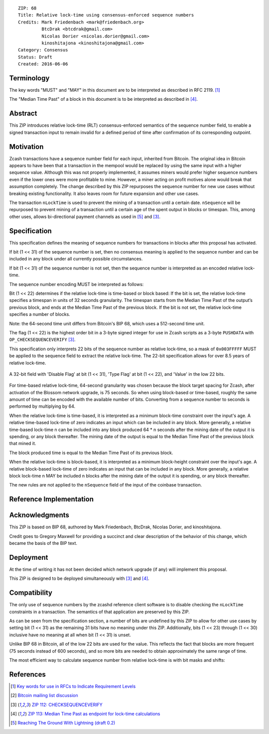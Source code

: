 ::

  ZIP: 68
  Title: Relative lock-time using consensus-enforced sequence numbers
  Credits: Mark Friedenbach <mark@friedenbach.org>
           BtcDrak <btcdrak@gmail.com>
           Nicolas Dorier <nicolas.dorier@gmail.com>
           kinoshitajona <kinoshitajona@gmail.com>
  Category: Consensus
  Status: Draft
  Created: 2016-06-06


Terminology
===========

The key words "MUST" and "MAY" in this document are to be interpreted as described in
RFC 2119. [#RFC2119]_

The "Median Time Past" of a block in this document is to be interpreted as described in
[#zip-0113]_.


Abstract
========

This ZIP introduces relative lock-time (RLT) consensus-enforced semantics of the sequence
number field, to enable a signed transaction input to remain invalid for a defined period
of time after confirmation of its corresponding outpoint.


Motivation
==========

Zcash transactions have a sequence number field for each input, inherited from Bitcoin.
The original idea in Bitcoin appears to have been that a transaction in the mempool would
be replaced by using the same input with a higher sequence value. Although this was not
properly implemented, it assumes miners would prefer higher sequence numbers even if the
lower ones were more profitable to mine. However, a miner acting on profit motives alone
would break that assumption completely. The change described by this ZIP repurposes the
sequence number for new use cases without breaking existing functionality. It also leaves
room for future expansion and other use cases.

The transaction ``nLockTime`` is used to prevent the mining of a transaction until a
certain date. ``nSequence`` will be repurposed to prevent mining of a transaction until
a certain age of the spent output in blocks or timespan. This, among other uses, allows
bi-directional payment channels as used in [#deployable-lightning]_ and [#zip-0112]_.


Specification
=============

This specification defines the meaning of sequence numbers for transactions in blocks
after this proposal has activated.

If bit (1 << 31) of the sequence number is set, then no consensus meaning is applied to
the sequence number and can be included in any block under all currently possible
circumstances.

If bit (1 << 31) of the sequence number is not set, then the sequence number is
interpreted as an encoded relative lock-time.

The sequence number encoding MUST be interpreted as follows: 

Bit (1 << 22) determines if the relative lock-time is time-based or block based:
If the bit is set, the relative lock-time specifies a timespan in units of 32 seconds
granularity. The timespan starts from the Median Time Past of the output’s previous block,
and ends at the Median Time Past of the previous block. If the bit is not set, the
relative lock-time specifies a number of blocks.

Note: the 64-second time unit differs from Bitcoin's BIP 68, which uses a 512-second
time unit.

The flag (1 << 22) is the highest order bit in a 3-byte signed integer for use in
Zcash scripts as a 3-byte ``PUSHDATA`` with ``OP_CHECKSEQUENCEVERIFY`` [#zip-0112]_.

This specification only interprets 22 bits of the sequence number as relative lock-time,
so a mask of ``0x003FFFFF`` MUST be applied to the sequence field to extract the relative
lock-time. The 22-bit specification allows for over 8.5 years of relative lock-time.

.. figure:: ../rendered/assets/images/zip-0068-encoding.png
    :align: center
    :figclass: align-center

    A 32-bit field with 'Disable Flag' at bit (1 << 31), 'Type Flag' at bit (1 << 22), and 'Value' in the low 22 bits.

For time-based relative lock-time, 64-second granularity was chosen because the block
target spacing for Zcash, after activation of the Blossom network upgrade, is 75 seconds.
So when using block-based or time-based, roughly the same amount of time can be encoded
with the available number of bits. Converting from a sequence number to seconds is
performed by multiplying by 64.

When the relative lock-time is time-based, it is interpreted as a minimum block-time
constraint over the input's age. A relative time-based lock-time of zero indicates an
input which can be included in any block. More generally, a relative time-based
lock-time n can be included into any block produced 64 \* n seconds after the mining
date of the output it is spending, or any block thereafter.
The mining date of the output is equal to the Median Time Past of the previous block
that mined it.

The block produced time is equal to the Median Time Past of its previous block.

When the relative lock-time is block-based, it is interpreted as a minimum block-height
constraint over the input's age. A relative block-based lock-time of zero indicates an
input that can be included in any block. More generally, a relative block lock-time n
MAY be included n blocks after the mining date of the output it is spending, or any
block thereafter.

The new rules are not applied to the ``nSequence`` field of the input of the coinbase
transaction.


Reference Implementation
========================

.. highlight::c++

   enum {
       /* Interpret sequence numbers as relative lock-time constraints. */
       LOCKTIME_VERIFY_SEQUENCE = (1 << 0),
   };

   /* Setting nSequence to this value for every input in a transaction
    * disables nLockTime. */
   static const uint32_t SEQUENCE_FINAL = 0xffffffff;

   /* Below flags apply in the context of ZIP 68. */
   /* If this flag set, CTxIn::nSequence is NOT interpreted as a
    * relative lock-time. */
   static const uint32_t SEQUENCE_LOCKTIME_DISABLE_FLAG = (1 << 31);

   /* If CTxIn::nSequence encodes a relative lock-time and this flag
    * is set, the relative lock-time has units of 512 seconds,
    * otherwise it specifies blocks with a granularity of 1. */
   static const uint32_t SEQUENCE_LOCKTIME_TYPE_FLAG = (1 << 22);

   /* If CTxIn::nSequence encodes a relative lock-time, this mask is
    * applied to extract that lock-time from the sequence field. */
   static const uint32_t SEQUENCE_LOCKTIME_MASK = 0x003fffff;

   /* In order to use the same number of bits to encode roughly the
    * same wall-clock duration, and because blocks are naturally
    * limited to occur every 75s on average after Blossom activation,
    * the minimum granularity for time-based relative lock-time is
    * fixed at 64 seconds.
    * Converting from CTxIn::nSequence to seconds is performed by
    * multiplying by 64, or equivalently shifting up by 6 bits. */
   static const int SEQUENCE_LOCKTIME_GRANULARITY = 6;

   /**
    * Calculates the block height and previous block's Median Time Past at
    * which the transaction will be considered final in the context of ZIP 68.
    * Also removes from the vector of input heights any entries which did not
    * correspond to sequence locked inputs as they do not affect the calculation.
    */
   static std::pair<int, int64_t> CalculateSequenceLocks(const CTransaction &tx, int flags, std::vector<int>* prevHeights, const CBlockIndex& block)
   {
       assert(prevHeights->size() == tx.vin.size());

       // Will be set to the equivalent height- and time-based nLockTime
       // values that would be necessary to satisfy all relative lock-
       // time constraints given our view of block chain history.
       // The semantics of nLockTime are the last invalid height/time, so
       // use -1 to have the effect of any height or time being valid.
       int nMinHeight = -1;
       int64_t nMinTime = -1;

       // tx.nVersion is signed integer so requires cast to unsigned otherwise
       // we would be doing a signed comparison and half the range of nVersion
       // wouldn't support ZIP 68.
       bool fEnforceZIP68 = static_cast<uint32_t>(tx.nVersion) >= 2
                         && flags & LOCKTIME_VERIFY_SEQUENCE;

       // Do not enforce sequence numbers as a relative lock time
       // unless we have been instructed to
       if (!fEnforceZIP68) {
           return std::make_pair(nMinHeight, nMinTime);
       }

       for (size_t txinIndex = 0; txinIndex < tx.vin.size(); txinIndex++) {
           const CTxIn& txin = tx.vin[txinIndex];

           // Sequence numbers with the most significant bit set are not
           // treated as relative lock-times, nor are they given any
           // consensus-enforced meaning at this point.
           if (txin.nSequence & CTxIn::SEQUENCE_LOCKTIME_DISABLE_FLAG) {
               // The height of this input is not relevant for sequence locks
               (*prevHeights)[txinIndex] = 0;
               continue;
           }

           int nCoinHeight = (*prevHeights)[txinIndex];

           if (txin.nSequence & CTxIn::SEQUENCE_LOCKTIME_TYPE_FLAG) {
               int64_t nCoinTime = block.GetAncestor(std::max(nCoinHeight-1, 0))->GetMedianTimePast();
               // NOTE: Subtract 1 to maintain nLockTime semantics
               // ZIP 68 relative lock times have the semantics of calculating
               // the first block or time at which the transaction would be
               // valid. When calculating the effective block time or height
               // for the entire transaction, we switch to using the
               // semantics of nLockTime which is the last invalid block
               // time or height.  Thus we subtract 1 from the calculated
               // time or height.

               // Time-based relative lock-times are measured from the
               // smallest allowed timestamp of the block containing the
               // txout being spent, which is the Median Time Past of the
               // block prior.
               nMinTime = std::max(nMinTime, nCoinTime + (int64_t)((txin.nSequence & CTxIn::SEQUENCE_LOCKTIME_MASK) << CTxIn::SEQUENCE_LOCKTIME_GRANULARITY) - 1);
           } else {
               nMinHeight = std::max(nMinHeight, nCoinHeight + (int)(txin.nSequence & CTxIn::SEQUENCE_LOCKTIME_MASK) - 1);
           }
       }

       return std::make_pair(nMinHeight, nMinTime);
   }

   static bool EvaluateSequenceLocks(const CBlockIndex& block, std::pair<int, int64_t> lockPair)
   {
       assert(block.pprev);
       int64_t nBlockTime = block.pprev->GetMedianTimePast();
       if (lockPair.first >= block.nHeight || lockPair.second >= nBlockTime)
           return false;

       return true;
   }

   bool SequenceLocks(const CTransaction &tx, int flags, std::vector<int>* prevHeights, const CBlockIndex& block)
   {
       return EvaluateSequenceLocks(block, CalculateSequenceLocks(tx, flags, prevHeights, block));
   }

   bool CheckSequenceLocks(const CTransaction &tx, int flags)
   {
       AssertLockHeld(cs_main);
       AssertLockHeld(mempool.cs);

       CBlockIndex* tip = chainActive.Tip();
       CBlockIndex index;
       index.pprev = tip;
       // CheckSequenceLocks() uses chainActive.Height()+1 to evaluate
       // height based locks because when SequenceLocks() is called within
       // ConnectBlock(), the height of the block *being*
       // evaluated is what is used.
       // Thus if we want to know if a transaction can be part of the
       // *next* block, we need to use one more than chainActive.Height()
       index.nHeight = tip->nHeight + 1;

       // pcoinsTip contains the UTXO set for chainActive.Tip()
       CCoinsViewMemPool viewMemPool(pcoinsTip, mempool);
       std::vector<int> prevheights;
       prevheights.resize(tx.vin.size());
       for (size_t txinIndex = 0; txinIndex < tx.vin.size(); txinIndex++) {
           const CTxIn& txin = tx.vin[txinIndex];
           CCoins coins;
           if (!viewMemPool.GetCoins(txin.prevout.hash, coins)) {
               return error("%s: Missing input", __func__);
           }
           if (coins.nHeight == MEMPOOL_HEIGHT) {
               // Assume all mempool transaction confirm in the next block
               prevheights[txinIndex] = tip->nHeight + 1;
           } else {
               prevheights[txinIndex] = coins.nHeight;
           }
       }

       std::pair<int, int64_t> lockPair = CalculateSequenceLocks(tx, flags, &prevheights, index);
       return EvaluateSequenceLocks(index, lockPair);
   }


Acknowledgments
===============

This ZIP is based on BIP 68, authored by Mark Friedenbach, BtcDrak, Nicolas Dorier, and
kinoshitajona.

Credit goes to Gregory Maxwell for providing a succinct and clear description of the behavior
of this change, which became the basis of the BIP text.


Deployment
==========

At the time of writing it has not been decided which network upgrade (if any) will implement this
proposal.

This ZIP is designed to be deployed simultaneously with [#zip-0112]_ and [#zip-0113]_.


Compatibility
=============

The only use of sequence numbers by the zcashd reference client software is to disable checking
the ``nLockTime`` constraints in a transaction. The semantics of that application are preserved
by this ZIP.

As can be seen from the specification section, a number of bits are undefined by this ZIP to
allow for other use cases by setting bit (1 << 31) as the remaining 31 bits have no meaning
under this ZIP. Additionally, bits (1 << 23) through (1 << 30) inclusive have no meaning at all
when bit (1 << 31) is unset.

Unlike BIP 68 in Bitcoin, all of the low 22 bits are used for the value. This reflects the fact
that blocks are more frequent (75 seconds instead of 600 seconds), and so more bits are needed
to obtain approximately the same range of time.

The most efficient way to calculate sequence number from relative lock-time is with bit masks
and shifts:

.. hightlight::c++

       // 0 <= nHeight <= 4194303 blocks (~10 years at post-Blossom block target spacing)
       nSequence = nHeight;
       nHeight = nSequence & 0x003fffff;

       // 0 <= nTime <= 268435392 seconds (~8.5 years)
       nSequence = (1 << 22) | (nTime >> 6);
       nTime = (nSequence & 0x003fffff) << 6;


References
==========

.. [#RFC2119] `Key words for use in RFCs to Indicate Requirement Levels <https://tools.ietf.org/html/rfc2119>`_
.. [#mailing-list] `Bitcoin mailing list discussion <https://www.mail-archive.com/bitcoin-development@lists.sourceforge.net/msg07864.html>`_
.. [#zip-0112] `ZIP 112: CHECKSEQUENCEVERIFY <https://github.com/daira/zips/blob/op-csv/zip-0112.rst>`_
.. [#zip-0113] `ZIP 113: Median Time Past as endpoint for lock-time calculations <https://github.com/daira/zips/blob/op-csv/zip-0113.rst>`_
.. [#deployable-lightning] `Reaching The Ground With Lightning (draft 0.2) <https://github.com/ElementsProject/lightning/raw/master/doc/deployable-lightning.pdf>`_
